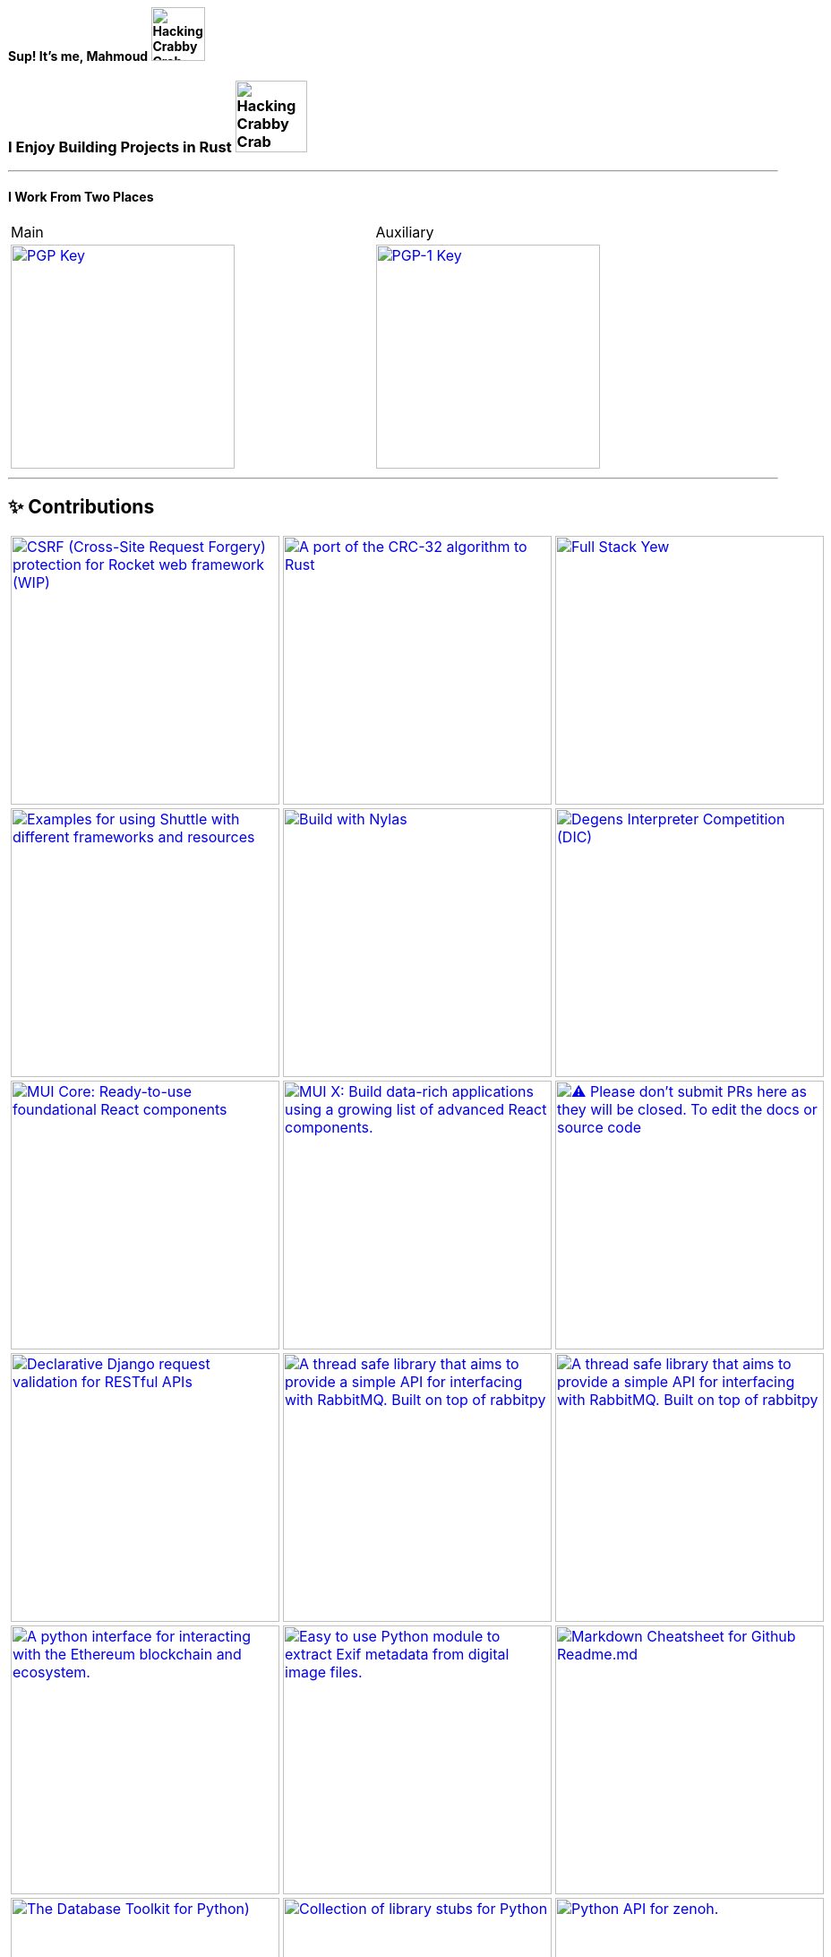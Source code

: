 [.text-center]
==== Sup! It's me, Mahmoud image:https://github.com/wiseaidev/wiseaidev/blob/main/assets/crab-wave-hand-crab.gif[Hacking Crabby Crab with dababy GIF, width=60]

[.text-center]
=== I Enjoy Building Projects in Rust image:https://media.tenor.com/m3X-prXhi9QAAAAC/hacking-crabby-crab.gif[Hacking Crabby Crab with dababy GIF, width=80]

'''

[.text-center]
==== I Work From Two Places


[.center, cols="2", width=95%]
|===

| Main

| Auxiliary

| link:#[image:https://img.shields.io/badge/pgp-0x581B9704F8B836C3-313131?style=social&theme=dark[PGP Key, width=250]]

| link:https://keybase.io/wiseai[image:https://img.shields.io/badge/pgp-0xFC8641B71E19147B-313131?style=social&theme=dark[PGP-1 Key, width=250]]

|===

'''

== ✨ Contributions

[cols="3"]

|===

| link:https://github.com/wiseaidev/rocket_csrf_token[image:https://github-readme-stats.vercel.app/api/pin/?username=wiseaidev&repo=rocket_csrf_token&show_icons=true&theme=dark[CSRF (Cross-Site Request Forgery) protection for Rocket web framework (WIP), width=300]]

| link:https://github.com/wiseaidev/crc32-v2[image:https://github-readme-stats.vercel.app/api/pin/?username=wiseaidev&repo=crc32-v2&show_icons=true&theme=dark[A port of the CRC-32 algorithm to Rust, width=300]]

| link:https://github.com/wiseaidev/rocket-yew-starter-pack[image:https://github-readme-stats.vercel.app/api/pin/?username=wiseaidev&repo=rocket-yew-starter-pack&show_icons=true&theme=dark[Full Stack Yew, Rocket and Sled Template, width=300]]

| link:https://github.com/shuttle-hq/shuttle-examples[image:https://github-readme-stats.vercel.app/api/pin/?username=shuttle-hq&repo=shuttle-examples&show_icons=true&theme=dark[Examples for using Shuttle with different frameworks and resources, width=300]]

| link:https://github.com/nylas-samples/nylas-hacktoberfest-2023[image:https://github-readme-stats.vercel.app/api/pin/?username=nylas-samples&repo=nylas-hacktoberfest-2023&show_icons=true&theme=dark[Build with Nylas, width=300]]

| link:https://github.com/ThePrimeagen/ts-rust-zig-deez[image:https://github-readme-stats.vercel.app/api/pin/?username=ThePrimeagen&repo=ts-rust-zig-deez&show_icons=true&theme=dark[Degens Interpreter Competition (DIC), width=300]]

| link:https://github.com/mui/material-ui[image:https://github-readme-stats.vercel.app/api/pin/?username=mui&repo=material-ui&show_icons=true&theme=dark[MUI Core: Ready-to-use foundational React components, free forever. It includes Material UI, which implements Google's Material Design., width=300]]

| link:https://github.com/mui/mui-x[image:https://github-readme-stats.vercel.app/api/pin/?username=mui&repo=mui-x&show_icons=true&theme=dark[MUI X: Build data-rich applications using a growing list of advanced React components., width=300]]

| link:https://github.com/mui/material-ui-docs[image:https://github-readme-stats.vercel.app/api/pin/?username=mui&repo=material-ui-docs&show_icons=true&theme=dark[⚠️ Please don't submit PRs here as they will be closed. To edit the docs or source code, please use the main repository:, width=300]]

| link:https://github.com/Sibyx/django_api_forms[image:https://github-readme-stats.vercel.app/api/pin/?username=Sibyx&repo=django_api_forms&show_icons=true&theme=dark[Declarative Django request validation for RESTful APIs, width=300]]

| link:https://github.com/nidhaloff/b-rabbit[image:https://github-readme-stats.vercel.app/api/pin/?username=nidhaloff&repo=b-rabbit&show_icons=true&theme=dark[A thread safe library that aims to provide a simple API for interfacing with RabbitMQ. Built on top of rabbitpy, the library make it very easy to use the RabbitMQ message broker with just few lines of code. It implements all messaging pattern used by message brokers, width=300]]

| link:https://github.com/nidhaloff/b-rabbit[image:https://github-readme-stats.vercel.app/api/pin/?username=nidhaloff&repo=b-rabbit&show_icons=true&theme=dark[A thread safe library that aims to provide a simple API for interfacing with RabbitMQ. Built on top of rabbitpy, the library make it very easy to use the RabbitMQ message broker with just few lines of code. It implements all messaging pattern used by message brokers, width=300]]

| link:https://github.com/ethereum/web3.py[image:https://github-readme-stats.vercel.app/api/pin/?username=ethereum&repo=web3.py&show_icons=true&theme=dark[A python interface for interacting with the Ethereum blockchain and ecosystem., width=300]]

| link:https://github.com/ianare/exif-py[image:https://github-readme-stats.vercel.app/api/pin/?username=ianare&repo=exif-py&show_icons=true&theme=dark[Easy to use Python module to extract Exif metadata from digital image files., width=300]]

| link:https://github.com/tchapi/markdown-cheatsheet[image:https://github-readme-stats.vercel.app/api/pin/?username=tchapi&repo=markdown-cheatsheet&show_icons=true&theme=dark[Markdown Cheatsheet for Github Readme.md, width=300]]

| link:https://github.com/sqlalchemy/sqlalchemy[image:https://github-readme-stats.vercel.app/api/pin/?username=sqlalchemy&repo=sqlalchemy&show_icons=true&theme=dark[The Database Toolkit for Python), width=300]]

| link:https://github.com/python/typeshed[image:https://github-readme-stats.vercel.app/api/pin/?username=python&repo=typeshed&show_icons=true&theme=dark[Collection of library stubs for Python, with static types., width=300]]

| link:https://github.com/eclipse-zenoh/zenoh-python[image:https://github-readme-stats.vercel.app/api/pin/?username=eclipse-zenoh&repo=zenoh-python&show_icons=true&theme=dark[Python API for zenoh., width=300]]

| link:https://github.com/redis/redis-om-python[image:https://github-readme-stats.vercel.app/api/pin/?username=redis&repo=redis-om-python&show_icons=true&theme=dark[Object mapping, and more, for Redis and Python., width=300]]

| link:https://github.com/forem/forem[image:https://github-readme-stats.vercel.app/api/pin/?username=forem&repo=forem&show_icons=true&theme=dark[For empowering community., width=300]]

| link:https://github.com/rottingresearch/linkrot[image:https://github-readme-stats.vercel.app/api/pin/?username=rottingresearch&repo=linkrot&show_icons=true&theme=dark[This Python program scans pdfs and websites for links and checks if the links are active or return an error code., width=300]]

|===

'''

== 🚧 Projects

[cols="3"]

|===

| link:https://github.com/wiseaidev/depth[image:https://github-readme-stats.vercel.app/api/pin/?username=wiseaidev&repo=depth&show_icons=true&theme=dark[Inspect crate.io crates on the fly, as a Tree ├── (WIP), width=300]]

| link:https://github.com/wiseaidev/dark-web-rust[image:https://github-readme-stats.vercel.app/api/pin/?username=wiseaidev&repo=dark-web-rust&show_icons=true&theme=dark[A hands-on book for abusing systems using Rust - Open Research, width=300]]

| link:https://github.com/wiseaidev/rust-yew-book[image:https://github-readme-stats.vercel.app/api/pin/?username=wiseaidev&repo=rust-yew-book&show_icons=true&theme=dark[📚 Accompanying material for my __upcoming__ Yew Web Dev book. Yew is a framework for You, btw! , width=300]]

| link:https://github.com/wiseaidev/rust-lang-book[image:https://github-readme-stats.vercel.app/api/pin/?username=wiseaidev&repo=rust-lang-book&show_icons=true&theme=dark[📚 Accompanying material for my __upcoming__ Rust book 🚀 (WIP), width=300]]

| link:https://github.com/wiseaidev/input-yew[image:https://github-readme-stats.vercel.app/api/pin/?username=wiseaidev&repo=input-yew&show_icons=true&theme=dark[A feature-rich, accessible, highly customizable, functional, reusable input component for Yew and You, btw., width=300]]

| link:https://github.com/wiseaidev/yew-components-tailwind[image:https://github-readme-stats.vercel.app/api/pin/?username=wiseaidev&repo=yew-components-tailwind&show_icons=true&theme=dark[A Collection of Yew Framework Components - Tailwind., width=300]]

| link:https://github.com/wiseaidev/yew-components-bootstrap[image:https://github-readme-stats.vercel.app/api/pin/?username=wiseaidev&repo=yew-components-bootstrap&show_icons=true&theme=dark[A Collection of Yew Framework Components - Bootstrap V5., width=300]]

| link:https://github.com/wiseaidev/yew-components-pure-css[image:https://github-readme-stats.vercel.app/api/pin/?username=wiseaidev&repo=yew-components-pure-css&show_icons=true&theme=dark[A Collection of Yew Framework Components - Pure CSS., width=300]]

| link:https://github.com/wiseaidev/rust-data-analysis[image:https://github-readme-stats.vercel.app/api/pin/?username=wiseaidev&repo=rust-data-analysis&show_icons=true&theme=dark[Rust for data analysis encyclopedia (WIP)., width=300]]

| link:https://github.com/wiseaidev/polars-ai[image:https://github-readme-stats.vercel.app/api/pin/?username=wiseaidev&repo=polars-ai&show_icons=true&theme=dark[💬 Chat with your Polars DataFrame from your CLI and your app! (WIP), width=300]]

| link:https://github.com/wiseaidev/nylas[image:https://github-readme-stats.vercel.app/api/pin/?username=wiseaidev&repo=nylas&show_icons=true&theme=dark[The non-official Rust SDK for the Nylas API v2 (WIP)., width=300]]

| link:https://github.com/wiseaidev/pad-left[image:https://github-readme-stats.vercel.app/api/pin/?username=wiseaidev&repo=pad-left&show_icons=true&theme=dark[A simple library to left pad a string with a given character up to a certain length., width=300]]

| link:https://github.com/wiseaidev/chat-room[image:https://github-readme-stats.vercel.app/api/pin/?username=wiseaidev&repo=chat-room&show_icons=true&theme=dark[A simple chat room application powered by Yew and PubNub., width=300]]

| link:https://github.com/coder-inbox/code-inbox-server[image:https://github-readme-stats.vercel.app/api/pin/?username=coder-inbox&repo=code-inbox-server&show_icons=true&theme=dark[💬 Chat with your Polars DataFrame from your CLI and your app! (WIP), width=300]]

| link:https://github.com/wiseaidev/awesome-python[image:https://github-readme-stats.vercel.app/api/pin/?username=wiseaidev&repo=awesome-python&show_icons=true&theme=dark[A collection of python notes was taken while watching every damn pycon video on YT tv and other resources like books, official documentation and such., width=300]]

| link:https://github.com/wiseaidev/pydist2[image:https://github-readme-stats.vercel.app/api/pin/?username=wiseaidev&repo=pydist2&show_icons=true&theme=dark[A python library for computing distances., width=300]]

| link:https://github.com/wiseaidev/frozndict[image:https://github-readme-stats.vercel.app/api/pin/?username=wiseaidev&repo=frozndict&show_icons=true&theme=dark[frozndict is a memory efficient immutable dictionary., width=300]]

| link:https://github.com/wiseaidev/deepwordle[image:https://github-readme-stats.vercel.app/api/pin/?username=wiseaidev&repo=deepwordle&show_icons=true&theme=dark[deepwordle is a wordle clone game powered by deepgram, textual, tweepy, and friends., width=300]]

| link:https://github.com/brave-chat/brave-chat[image:https://github-readme-stats.vercel.app/api/pin/?username=brave-chat&repo=brave-chat&show_icons=true&theme=dark[The ultimate slack alternative built with React, MUI, Redux, and friends., width=300]]

| link:https://github.com/brave-chat/brave-chat-server[image:https://github-readme-stats.vercel.app/api/pin/?username=brave-chat&repo=brave-chat-server&show_icons=true&theme=dark[Brave Chat server powered by FastAPI, SQLAlchemy, Redis, SingleStoreDB and friends., width=300]]

| link:https://github.com/brave-date/brave-date[image:https://github-readme-stats.vercel.app/api/pin/?username=brave-date&repo=brave-date&show_icons=true&theme=dark[The ultimate Tinder clone built with React, MUI, Redux, and friends., width=300]]

| link:https://github.com/brave-date/brave-date-server[image:https://github-readme-stats.vercel.app/api/pin/?username=brave-date&repo=brave-date-server&show_icons=true&theme=dark[Brave Date server powered by FastAPI, ODMantic, MongoDB, Deta, and friends., width=300]]

| link:https://github.com/moerphous/moerphous[image:https://github-readme-stats.vercel.app/api/pin/?username=moerphous&repo=moerphous&show_icons=true&theme=dark[The Ultimate XRPL NFT marketplace built with React, MUI, Redux, and friends., width=300]]

| link:https://github.com/moerphous/moerphous-server[image:https://github-readme-stats.vercel.app/api/pin/?username=moerphous&repo=moerphous-server&show_icons=true&theme=dark[Moerphous server powered by FastAPI, ODMantic, MongoDB, PinataPY, XRPL-PY and friends., width=300]]

| link:https://github.com/inclusive-web-hub/flexify[image:https://github-readme-stats.vercel.app/api/pin/?username=inclusive-web-hub&repo=flexify&show_icons=true&theme=dark[The ultimate add-on that empowers you to customize any website on the internet with a click of a button., width=300]]

| link:https://github.com/wiseaidev/fine-dashboard[image:https://github-readme-stats.vercel.app/api/pin/?username=wiseaidev&repo=fine-dashboard&show_icons=true&theme=dark[An admin panel/dashboard with persistent storage powered by Refine, Supabase, RTK, RTK Query and friends., width=300]]

| link:https://github.com/wiseaidev/truth-guard[image:https://github-readme-stats.vercel.app/api/pin/?username=wiseaidev&repo=truth-guard&show_icons=true&theme=dark[An admin panel/dashboard with persistent storage powered by Refine, Supabase, RTK, RTK Query and friends., width=300]]

| link:https://github.com/hill-climb/game[image:https://github-readme-stats.vercel.app/api/pin/?username=hill-climb&repo=game&show_icons=true&theme=dark[A web3 clone of Hill Climb powered by Unity, ThirdWeb GamingKit and ContractKit., width=300]]

| link:https://github.com/wiseaidev/awesome-code[image:https://github-readme-stats.vercel.app/api/pin/?username=wiseaidev&repo=awesome-code&show_icons=true&theme=dark[Leetcode problems solutions in modern python: type annotations, unit tests, and more(BRB)., width=300]]

| link:https://github.com/wiseaidev/Face-Recogntion-Detection[image:https://github-readme-stats.vercel.app/api/pin/?username=wiseaidev&repo=Face-Recogntion-Detection&show_icons=true&theme=dark[Opencv Implementations., width=300]]

|===

'''
